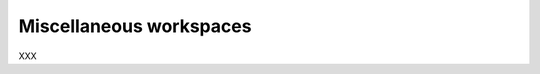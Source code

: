 Miscellaneous workspaces
======================================================================

XXX

